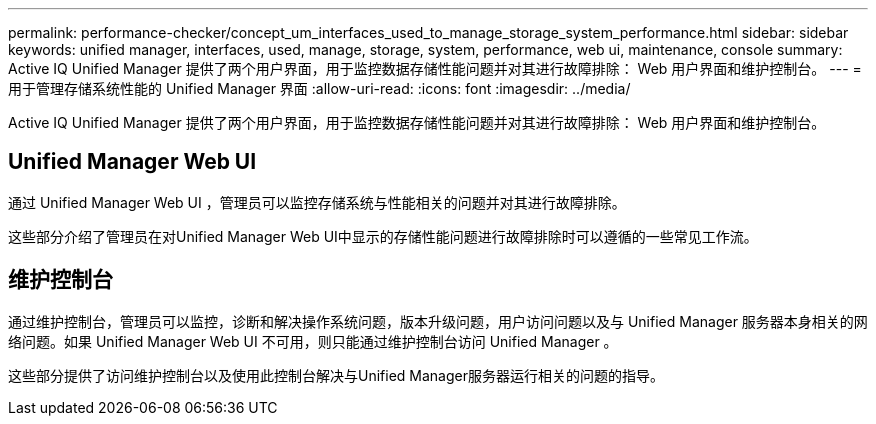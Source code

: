 ---
permalink: performance-checker/concept_um_interfaces_used_to_manage_storage_system_performance.html 
sidebar: sidebar 
keywords: unified manager, interfaces, used, manage, storage, system, performance, web ui, maintenance, console 
summary: Active IQ Unified Manager 提供了两个用户界面，用于监控数据存储性能问题并对其进行故障排除： Web 用户界面和维护控制台。 
---
= 用于管理存储系统性能的 Unified Manager 界面
:allow-uri-read: 
:icons: font
:imagesdir: ../media/


[role="lead"]
Active IQ Unified Manager 提供了两个用户界面，用于监控数据存储性能问题并对其进行故障排除： Web 用户界面和维护控制台。



== Unified Manager Web UI

通过 Unified Manager Web UI ，管理员可以监控存储系统与性能相关的问题并对其进行故障排除。

这些部分介绍了管理员在对Unified Manager Web UI中显示的存储性能问题进行故障排除时可以遵循的一些常见工作流。



== 维护控制台

通过维护控制台，管理员可以监控，诊断和解决操作系统问题，版本升级问题，用户访问问题以及与 Unified Manager 服务器本身相关的网络问题。如果 Unified Manager Web UI 不可用，则只能通过维护控制台访问 Unified Manager 。

这些部分提供了访问维护控制台以及使用此控制台解决与Unified Manager服务器运行相关的问题的指导。
